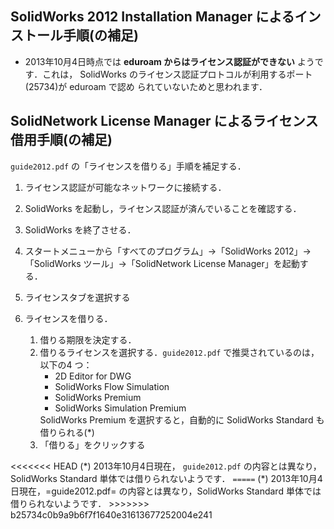 ** SolidWorks 2012 Installation Manager によるインストール手順(の補足)
- 2013年10月4日時点では *eduroam からはライセンス認証ができない* ようです．これは，
  SolidWorks のライセンス認証プロトコルが利用するポート(25734)が eduroam で認め
  られていないためと思われます．
** SolidNetwork License Manager によるライセンス借用手順(の補足)
=guide2012.pdf= の「ライセンスを借りる」手順を補足する．
1. ライセンス認証が可能なネットワークに接続する．
2. SolidWorks を起動し，ライセンス認証が済んでいることを確認する．
3. SolidWorks を終了させる．
4. スタートメニューから「すべてのプログラム」→「SolidWorks 2012」→「SolidWorks
   ツール」→「SolidNetwork License Manager」を起動する．
   #+ATTR_HTML: width=700
   [[file:fig/SW_borrow_license_0.png]]
5. ライセンスタブを選択する
   #+ATTR_HTML: width=700
   [[file:fig/SW_borrow_license_1.png]]
6. ライセンスを借りる．
   #+ATTR_HTML: width=700
   [[file:fig/SW_borrow_license_3.png]]
   1) 借りる期限を決定する．
   2) 借りるライセンスを選択する．=guide2012.pdf= で推奨されているのは，以下の4
      つ：
      - 2D Editor for DWG
      - SolidWorks Flow Simulation
      - SolidWorks Premium
      - SolidWorks Simulation Premium

      SolidWorks Premium を選択すると，自動的に SolidWorks Standard も借りられる(*)
   3) 「借りる」をクリックする

<<<<<<< HEAD
(*) 2013年10月4日現在， =guide2012.pdf= の内容とは異なり，SolidWorks Standard 単体では借りられないようです．
=======
(*) 2013年10月4日現在，=guide2012.pdf= の内容とは異なり，SolidWorks Standard 単体では借りられないようです．
>>>>>>> b25734c0b9a9b6f7f1640e31613677252004e241
#+ATTR_HTML: width=700
[[file:fig/SW_borrow_license_4.png]]
#+ATTR_HTML: width=700
[[file:fig/SW_borrow_license_5.png]]
